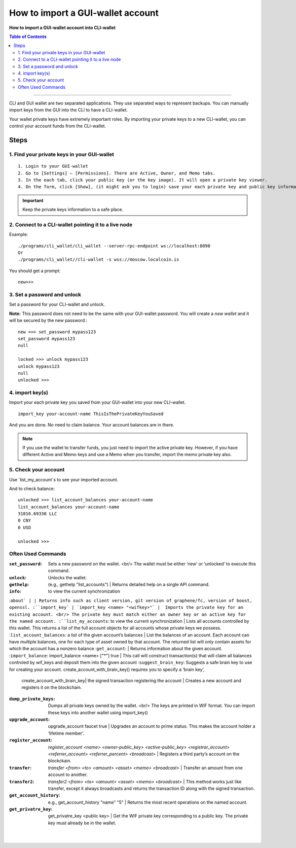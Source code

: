 
.. _account-import-to-clixxxx:

How to import a GUI-wallet account
======================================

**How to import a GUI-wallet account into CLI-wallet**

.. contents:: Table of Contents
   :local:

-------

CLI and GUI wallet are two separated applications. They use separated ways to represent backups. You can manually import keys from the GUI into the CLI to have a CLI-wallet.

Your wallet private keys have extremely important roles. By importing your private keys to a new CLI-wallet, you can control your account funds from the CLI-wallet.

Steps
-------

1. Find your private keys in your GUI-wallet
^^^^^^^^^^^^^^^^^^^^^^^^^^^^^^^^^^^^^^^^^^^^^^^^^^^^

::

  1. Login to your GUI-wallet
  2. Go to [Settings] – [Permissions]. There are Active, Owner, and Memo tabs.
  3. In the each tab, click your public key (or the key image). It will open a private key viewer.
  4. On the form, click [Show], (it might ask you to login) save your each private key and public key information to use later.

.. Important:: Keep the private keys information to a safe place.

2. Connect to a CLI-wallet pointing it to a live node
^^^^^^^^^^^^^^^^^^^^^^^^^^^^^^^^^^^^^^^^^^^^^^^^^^^^^^^^^^

Example::

    ./programs/cli_wallet/cli_wallet --server-rpc-endpoint ws://localhost:8090
    Or
    ./programs/cli_wallet//cli-wallet -s wss://moscow.localcoin.is

You should get a prompt::

    new>>>

3. Set a password and unlock
^^^^^^^^^^^^^^^^^^^^^^^^^^^^^^^^^^^^^^^^^^^^^^^^^^^^

Set a password for your CLI-wallet and unlock.

**Note:** This password does not need to be the same with your GUI-wallet password. You will create a *new wallet* and it will be secured by the new password.::

    new >>> set_password mypass123
    set_password mypass123
    null

    locked >>> unlock mypass123
    unlock mypass123
    null
    unlocked >>>


4. import key(s)
^^^^^^^^^^^^^^^^^^^^^^^^^^^^^^^^^^^^^^^^^^^^^^^^^^^^

Import your each private key you saved from your GUI-wallet into your new CLI-wallet.

::

    import_key your-account-name ThisIsThePrivateKeyYouSaved

And you are done. No need to claim balance. Your account balances are in there.

.. Note:: If you use the wallet to transfer funds, you just need to import the active private key. However, if you have different Active and Memo keys and use a Memo when you transfer, import the memo private key also.


5. Check your account
^^^^^^^^^^^^^^^^^^^^^^^^^^^^^^^^^^^^^^^^^^^^^^^^^^^^

Use `list_my_account`s to see your imported account.

And to check balance::

    unlocked >>> list_account_balances your-account-name
    list_account_balances your-account-name
    31016.69330 LLC
    0 CNY
    0 USD

    unlocked >>>


Often Used Commands
^^^^^^^^^^^^^^^^^^^^^^^^^^^^^^^^^^^^^^^^^^^^^^^^^^^^


:``set_password``:  Sets a new password on the wallet. <br/> The wallet must be either ‘new’ or ‘unlocked’ to execute this command.
:``unlock``:   Unlocks the wallet.
:``gethelp``:   (e.g., gethelp "list_accounts")  |  Returns detailed help on a single API command.
:``info``:   to view the current synchronization
:``about` | | Returns info such as client version, git version of graphene/fc, version of boost, openssl.
:``import_key` | `import_key <name> "<wifkey>"` |  Imports the private key for an existing account. <br/> The private key must match either an owner key or an active key for the named account.
:``list_my_accounts``:  to view the current synchronization | Lists all accounts controlled by this wallet. This returns a list of the full account objects for all accounts whose private keys we possess.
:``list_account_balances``:   a list of the given account’s balances | List the balances of an account. Each account can have multiple balances, one for each type of asset owned by that account. The returned list will only contain assets for which the account has a nonzero balance
:``get_account``:   | Returns information about the given account.
:``import_balance``:   import_balance <name> ["*"] true | This call will construct transaction(s) that will claim all balances controled by wif_keys and deposit them into the given account
:``suggest_brain_key``:  Suggests a safe brain key to use for creating your account. create_account_with_brain_key() requires you to specify a ‘brain key’,
  | create_account_with_brain_key| the signed transaction registering the account  | Creates a new account and registers it on the blockchain.
:``dump_private_keys``:  Dumps all private keys owned by the wallet. <br/> The keys are printed in WIF format. You can import these keys into another wallet using import_key()
:``upgrade_account``:   upgrade_account faucet true  | Upgrades an account to prime status. This makes the account holder a ‘lifetime member’.
:``register_account``:    `register_account <name> <owner-public_key> <active-public_key> <registrar_account>  <referrer_account> <referrer_percent> <broadcast>` | Registers a third party’s account on the blockckain.
:``transfer``:    `transfer <from> <to> <amount> <asset> <memo> <broadcast>` | Transfer an amount from one account to another.
:``transfer2``:    `transfer2 <from> <to> <amount> <asset> <memo> <broadcast>`  | This method works just like transfer, except it always broadcasts and returns the transaction ID along with the signed transaction.
:``get_account_history``:    e.g., get_account_history "name" "5" | Returns the most recent operations on the named account.
:``get_privatre_key``:     get_privatre_key <public key>  | Get the WIF private key corresponding to a public key. The private key must already be in the wallet.

|

|
